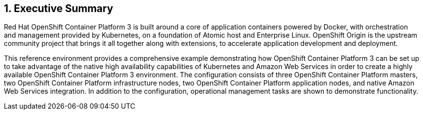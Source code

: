 :numbered:

== Executive Summary

Red Hat OpenShift Container Platform 3 is built around a core of application containers powered by
Docker, with orchestration and management provided by Kubernetes, on a foundation
 of Atomic host and Enterprise Linux. OpenShift Origin is the upstream community
project that brings it all together along with extensions, to accelerate
application development and deployment.

This reference environment provides a comprehensive example demonstrating how
OpenShift Container Platform 3 can be set up to take advantage of the native high availability
capabilities of Kubernetes and Amazon Web Services in order to create a highly
available OpenShift Container Platform 3 environment. The configuration consists of three OpenShift Container Platform
 masters, two OpenShift Container Platform infrastructure nodes, two OpenShift Container Platform application nodes,
and native Amazon Web Services integration. In addition to the configuration, operational management tasks are shown to demonstrate functionality.

// vim: set syntax=asciidoc:
